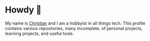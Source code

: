 * Howdy 🤠

My name is [[https://cleberg.net][Christian]] and I am a hobbyist in all things tech. This profile contains various repositories, many incomplete, of personal projects, learning projects, and useful tools.

